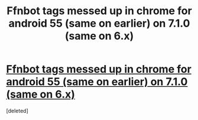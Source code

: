 #+TITLE: Ffnbot tags messed up in chrome for android 55 (same on earlier) on 7.1.0 (same on 6.x)

* [[https://i.reddituploads.com/b9519631e5c645b088bfb2b50498c9e2?fit=max&h=1536&w=1536&s=5052c292a9fadebc156f82301cd74ded][Ffnbot tags messed up in chrome for android 55 (same on earlier) on 7.1.0 (same on 6.x)]]
:PROPERTIES:
:Score: 1
:DateUnix: 1483591556.0
:DateShort: 2017-Jan-05
:END:
[deleted]


